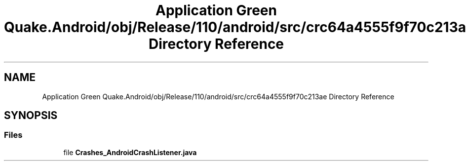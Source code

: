 .TH "Application Green Quake.Android/obj/Release/110/android/src/crc64a4555f9f70c213ae Directory Reference" 3 "Thu Apr 29 2021" "Version 1.0" "Green Quake" \" -*- nroff -*-
.ad l
.nh
.SH NAME
Application Green Quake.Android/obj/Release/110/android/src/crc64a4555f9f70c213ae Directory Reference
.SH SYNOPSIS
.br
.PP
.SS "Files"

.in +1c
.ti -1c
.RI "file \fBCrashes_AndroidCrashListener\&.java\fP"
.br
.in -1c
